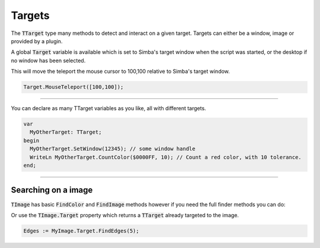 #######
Targets
#######

The :code:`TTarget` type many methods to detect and interact on a given target.
Targets can either be a window, image or provided by a plugin.

A global :code:`Target` variable is available which is set to Simba's target window when the script was started, or the desktop if no window has been selected.

This will move the teleport the mouse cursor to 100,100 relative to Simba's target window.

.. code-block::

  Target.MouseTeleport([100,100]);

-----

You can declare as many TTarget variables as you like, all with different targets.

.. code-block::

  var
    MyOtherTarget: TTarget;
  begin
    MyOtherTarget.SetWindow(12345); // some window handle
    WriteLn MyOtherTarget.CountColor($0000FF, 10); // Count a red color, with 10 tolerance.
  end;

----

Searching on a image
====================

:code:`TImage` has basic :code:`FindColor` and :code:`FindImage` methods however if you need the full finder methods you can do:

.. code-block::
  var MyTarget: TTarget;

  MyTarget.SetImage(MyImage); 
  Edges := MyTarget.FindEdges(5);

Or use the :code:`TImage.Target` property which returns a :code:`TTarget` already targeted to the image.

.. code-block::

  Edges := MyImage.Target.FindEdges(5);